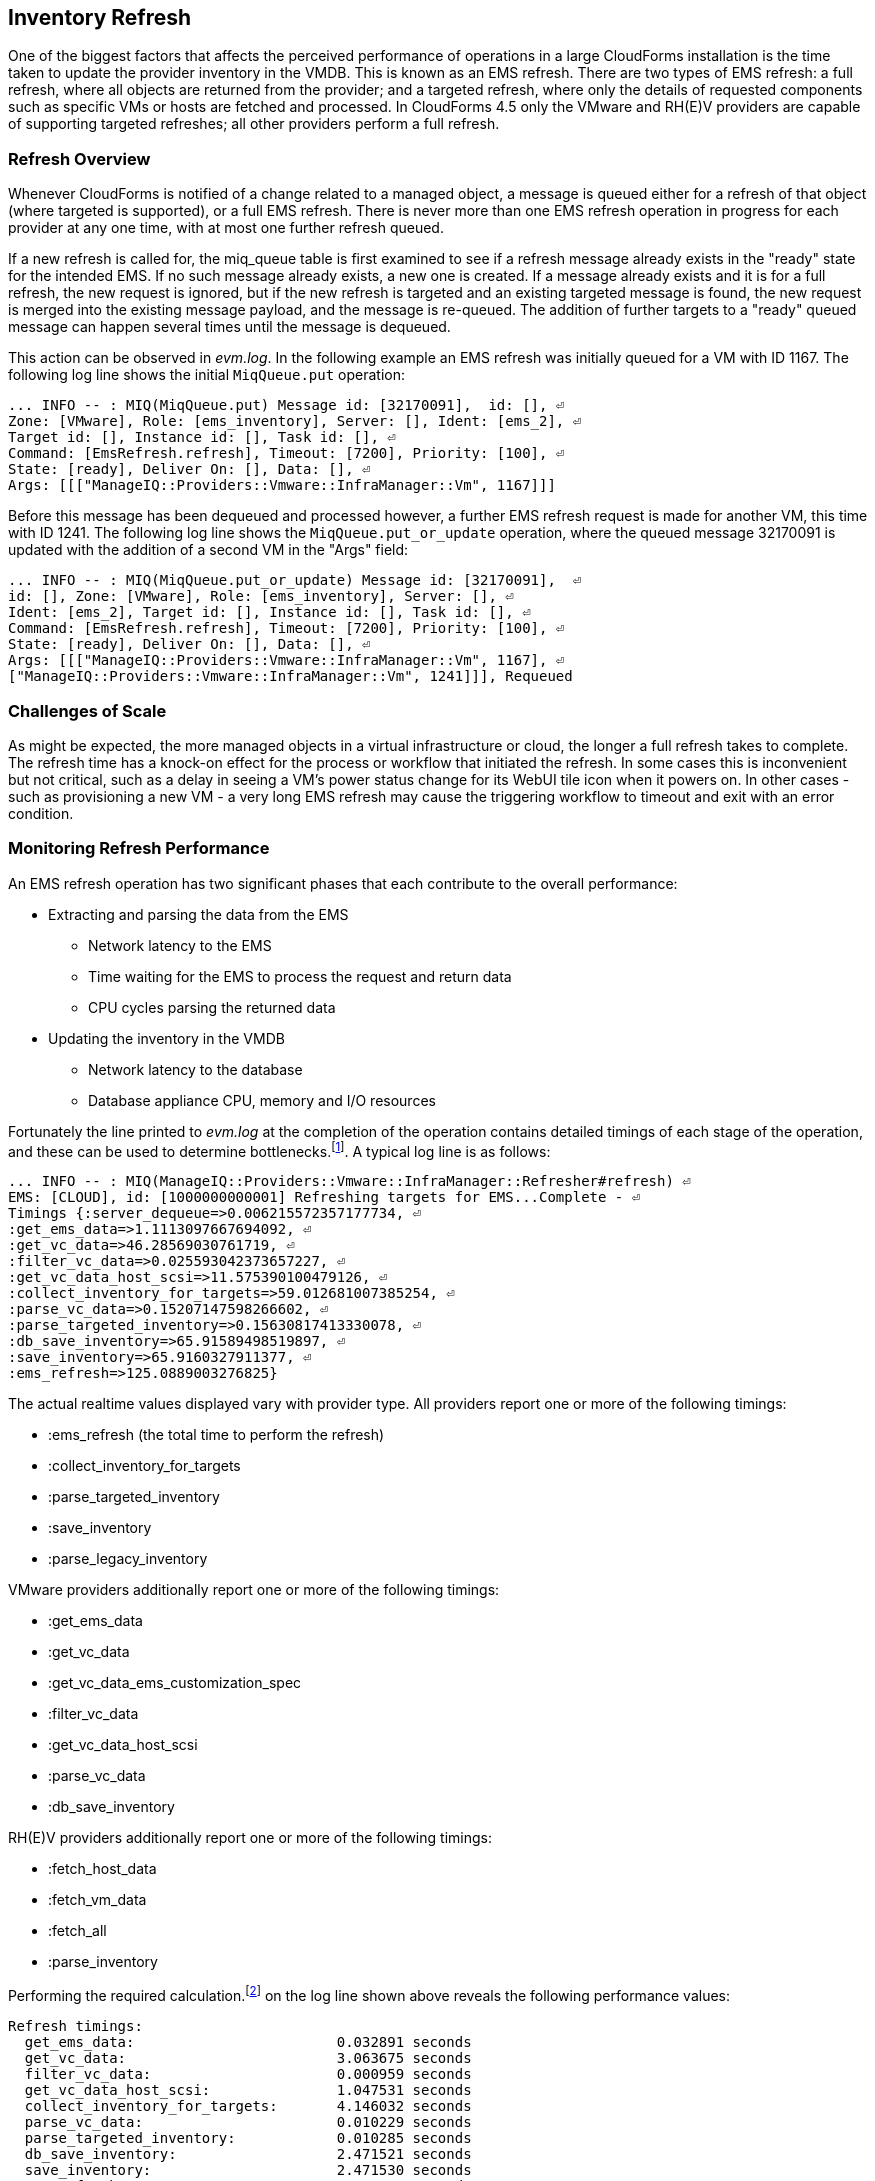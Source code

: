 
[[inventory_refresh]]
== Inventory Refresh

One of the biggest factors that affects the perceived performance of operations in a large CloudForms installation is the time taken to update the provider inventory in the VMDB. This is known as an EMS refresh. There are two types of EMS refresh: a full refresh, where all objects are returned from the provider; and a targeted refresh, where only the details of requested components such as specific VMs or hosts are fetched and processed. In CloudForms 4.5 only the VMware and RH(E)V providers are capable of supporting targeted refreshes; all other providers perform a full refresh.

=== Refresh Overview

Whenever CloudForms is notified of a change related to a managed object, a message is queued either for a refresh of that object (where targeted is supported), or a full EMS refresh. There is never more than one EMS refresh operation in progress for each provider at any one time, with at most one further refresh queued.

If a new refresh is called for, the miq_queue table is first examined to see if a refresh message already exists in the "ready" state for the intended EMS. If no such message already exists, a new one is created. If a message already exists and it is for a full refresh, the new request is ignored, but if the new refresh is targeted and an existing targeted message is found, the new request is merged into the existing message payload, and the message is re-queued. The addition of further targets to a "ready" queued message can happen several times until the message is dequeued.

This action can be observed in _evm.log_. In the following example an EMS refresh was initially queued for a VM with ID 1167. The following log line shows the initial `MiqQueue.put` operation:

[source,pypy] 
----
... INFO -- : MIQ(MiqQueue.put) Message id: [32170091],  id: [], ⏎
Zone: [VMware], Role: [ems_inventory], Server: [], Ident: [ems_2], ⏎
Target id: [], Instance id: [], Task id: [], ⏎
Command: [EmsRefresh.refresh], Timeout: [7200], Priority: [100], ⏎
State: [ready], Deliver On: [], Data: [], ⏎
Args: [[["ManageIQ::Providers::Vmware::InfraManager::Vm", 1167]]]
----

Before this message has been dequeued and processed however, a further EMS refresh request is made for another VM, this time with ID 1241. The following log line shows the `MiqQueue.put_or_update` operation, where the queued message 32170091 is updated with the addition of a second VM in the "Args" field:

[source,pypy] 
----
... INFO -- : MIQ(MiqQueue.put_or_update) Message id: [32170091],  ⏎
id: [], Zone: [VMware], Role: [ems_inventory], Server: [], ⏎
Ident: [ems_2], Target id: [], Instance id: [], Task id: [], ⏎
Command: [EmsRefresh.refresh], Timeout: [7200], Priority: [100], ⏎
State: [ready], Deliver On: [], Data: [], ⏎
Args: [[["ManageIQ::Providers::Vmware::InfraManager::Vm", 1167], ⏎
["ManageIQ::Providers::Vmware::InfraManager::Vm", 1241]]], Requeued
----

=== Challenges of Scale

As might be expected, the more managed objects in a virtual infrastructure or cloud, the longer a full refresh takes to complete. The refresh time has a knock-on effect for the process or workflow that initiated the refresh. In some cases this is inconvenient but not critical, such as a delay in seeing a VM's power status change for its WebUI tile icon when it powers on. In other cases - such as provisioning a new VM - a very long EMS refresh may cause the triggering workflow to timeout and exit with an error condition.

=== Monitoring Refresh Performance

An EMS refresh operation has two significant phases that each contribute to the overall performance:

* Extracting and parsing the data from the EMS
** Network latency to the EMS
** Time waiting for the EMS to process the request and return data
** CPU cycles parsing the returned data 
* Updating the inventory in the VMDB
** Network latency to the database
** Database appliance CPU, memory and I/O resources

Fortunately the line printed to _evm.log_ at the completion of the operation contains detailed timings of each stage of the operation, and these can be used to determine bottlenecks.footnote:[Unfortunately the timings are often incorrect until https://bugzilla.redhat.com/show_bug.cgi?id=1424716 is fixed. The correct times can ususally be calculated by subtracting the previous counter values from the current]. A typical log line is as follows:

[source,pypy] 
----
... INFO -- : MIQ(ManageIQ::Providers::Vmware::InfraManager::Refresher#refresh) ⏎
EMS: [CLOUD], id: [1000000000001] Refreshing targets for EMS...Complete - ⏎
Timings {:server_dequeue=>0.006215572357177734, ⏎
:get_ems_data=>1.1113097667694092, ⏎
:get_vc_data=>46.28569030761719, ⏎
:filter_vc_data=>0.025593042373657227, ⏎
:get_vc_data_host_scsi=>11.575390100479126, ⏎
:collect_inventory_for_targets=>59.012681007385254, ⏎
:parse_vc_data=>0.15207147598266602, ⏎
:parse_targeted_inventory=>0.15630817413330078, ⏎
:db_save_inventory=>65.91589498519897, ⏎
:save_inventory=>65.9160327911377, ⏎
:ems_refresh=>125.0889003276825}
----

The actual realtime values displayed vary with provider type. All providers report one or more of the following timings:

*  :ems_refresh (the total time to perform the refresh)
*  :collect_inventory_for_targets
*  :parse_targeted_inventory
*  :save_inventory
*  :parse_legacy_inventory

VMware providers additionally report one or more of the following timings:

*  :get_ems_data
*  :get_vc_data
*  :get_vc_data_ems_customization_spec
*  :filter_vc_data
*  :get_vc_data_host_scsi
*  :parse_vc_data
*  :db_save_inventory

RH(E)V providers additionally report one or more of the following timings:

*  :fetch_host_data
*  :fetch_vm_data
*  :fetch_all
*  :parse_inventory

Performing the required calculation.footnote:[Example scripts to perform the calculations are available from https://github.com/pemcg/cfme_log_parsing] on the log line shown above reveals the following performance values:

[source,pypy] 
----
Refresh timings:
  get_ems_data:                        0.032891 seconds
  get_vc_data:                         3.063675 seconds
  filter_vc_data:                      0.000959 seconds
  get_vc_data_host_scsi:               1.047531 seconds
  collect_inventory_for_targets:       4.146032 seconds
  parse_vc_data:                       0.010229 seconds
  parse_targeted_inventory:            0.010285 seconds
  db_save_inventory:                   2.471521 seconds
  save_inventory:                      2.471530 seconds
  ems_refresh:                         6.628097 seconds
----

This shows that the two significant time components to this operation were extracting and parsing the inventory from vCenter (4.146 seconds), and loading the data into the database (2.472 seconds).

=== Identifying Refresh Problems

Refresh problems are best identified by establishing baseline timings when the managed EMS is least busy. To determine the relative EMS collection and database load times, the ':collect_inventory_for_targets' and ':db_save_inventory' timing counters from _evm.log_ can be plotted. For this example the cfme_log_parsing/ems_refresh_timings.rb script is used, as follows:

[source,pypy] 
----
ruby ~/git/cfme_log_parsing/ems_refresh_timings.rb ⏎
 -i evm.log -o ems_refresh_timings.out
 
grep -A 13 "Vm: 1$" ems_refresh_timings.out | ⏎
grep collect_inventory_for_targets | ⏎
awk '{print $2}' > collect_inventory_for_targets.txt

grep -A 13 "Vm: 1$" ems_refresh_timings.out | ⏎
grep db_save_inventory | ⏎
awk '{print $2}' > db_save_inventory.txt
----

The contents of the two text files can then be plotted, as shown in <<i5-1>>.

[[i5-1]]
.Single VM EMS Refresh Component Timings, 24 Hour Period
image::images/ems_refresh_timings.png[Screenshot,600,align="center"]
{zwsp} +



A significant increase or wide variation in data extraction times from this baseline can indicate that the EMS is experiencing high load and not responding quickly to API requests. 

Some variation in database load times throughout a 24 hour period is expected, but sustained periods of long load times can indicate that the database is overloaded.

=== Tuning Refresh

There is little CloudForms tuning that can be done to improve the data extraction time of a refresh. If the extraction times vary significantly throughout the day then some investigation into the performance of the EMS itself may be warranted.

If database load times are high, then CPU, memory and I/O load on the database appliance should be investigated and if necessary tuned. The __top_output.log__ and __vmstat_output.log__ files in _/var/www/miq/vmdb/log_ on the database appliance can be used to correlate the times of high CPU and memory demand against the long database load times.

==== Refresh Threshold

Although targeted refreshes are generally considerably faster than full refreshes, there is a break-even point after which a full refresh becomes more efficient to perform than many tens or hundreds of merged targeted requests. This point unfortunately varies between different CloudForms installations, and is dependant on the provider EMS type and API responsiveness, VMDB database I/O and CPU performance, and the number of managed objects within each provider.

There is a global setting in the region's configuration YAML (accessible in the WebUI from *Configuration -> Settings -> Server -> Advanced*) called `:full_refresh_threshold`. This specifies the maximum number of concurrent targeted refreshes that should be attempted before being replaced by a single full request, by any provider in the region. 

The `:ems_refresh` section of the *Configuration -> Advanced* settings is listed as follows:

[source,pypy] 
----
:ems_refresh:
  :capture_vm_created_on_date: false
  :ec2:
    :get_private_images: true
    :get_shared_images: true
    :get_public_images: false
    :public_images_filters:
    - :name: image-type
      :values:
      - machine
    :ignore_terminated_instances: true
  :ansible_tower_configuration:
    :refresh_interval: 15.minutes
  :foreman_configuration:
    :refresh_interval: 15.minutes
  :foreman_provisioning:
    :refresh_interval: 1.hour
  :full_refresh_threshold: 100
  :hawkular:
    :refresh_interval: 15.minutes
  :kubernetes:
    :refresh_interval: 15.minutes
  :openshift:
    :refresh_interval: 15.minutes
  :openshift_enterprise:
    :refresh_interval: 15.minutes
  :raise_vm_snapshot_complete_if_created_within: 15.minutes
  :refresh_interval: 24.hours
  :scvmm:
    :refresh_interval: 15.minutes
  :vmware_cloud:
    :get_public_images: false
----

As can be seen, the default `:full_refresh_threshold` value is 100, and is provider-independent. The value can however be modified or overridden by provider type. For example to override the setting for all RH(E)V providers in the region, the following lines could be added to the `:ems_refresh` section:

[source,pypy] 
----
  :rhevm:
    :full_refresh_threshold: 200
----

If the full_refresh_threshold value is triggered, there will be a corresponding "Escalating" line written to _evm.log_, for example:

[source,pypy] 
----
... MIQ(ManageIQ::Providers::Vmware::InfraManager::Refresher# ⏎
preprocess_targets) Escalating to full refresh for EMS: [vCenter6], ⏎
id: [1000000000002].
----

Such escalations can happen if too many events are received in a short period of time. Section <<event_handling>> discusses blacklisting events.

===== Calculating a Suitable Refresh Threshold
 
Finding the correct value for the refresh threshold for each CloudForms installation is important. The duration of the refresh process should be as short as possible for several reasons, including the following:

. New VM instances are not recognised until an EMS refresh completes. This can have an adverse impact on other activities such as VM provisioning, where the CheckCompleted state machine stage waits for the newly provisioned VM to be discovered. This state will only wait for a fixed number of 60 second retries.

. A new EMS refresh operation cannot start until any prior refreshes are completed. If an existing (long) refresh has just missed the creation of a new object but is in progress, a further refresh may be needed to capture the new object.

The optimum value for the refresh threshold can only be found by examining the actual refresh times encountered for each provider. Having multiple providers of the same type in the same region can complicate this process, and if the optimal thresholds for each provider are found to be very different it may be worth splitting providers between regions.

For example a CloudForms installation managing a single VMware provider with approximately 800 VMs was examined to find the optimum refresh threshold. The _evm.log_ file for the CFME appliance with the Provider Inventory role was examined over a period of several days.

It was discovered that that the average time for a targeted EMS refresh for a single VM was approximately 9 seconds, and that this increased by roughly 3 seconds for each additional VM added to the targeted refresh list.

Over the same time period the average time for a full EMS refresh was approximately 225 seconds. A more suitable full_refresh_threshold for this particular installation would therefore be:

[source,pypy] 
----
(225 - 6) / 3 = 73
----